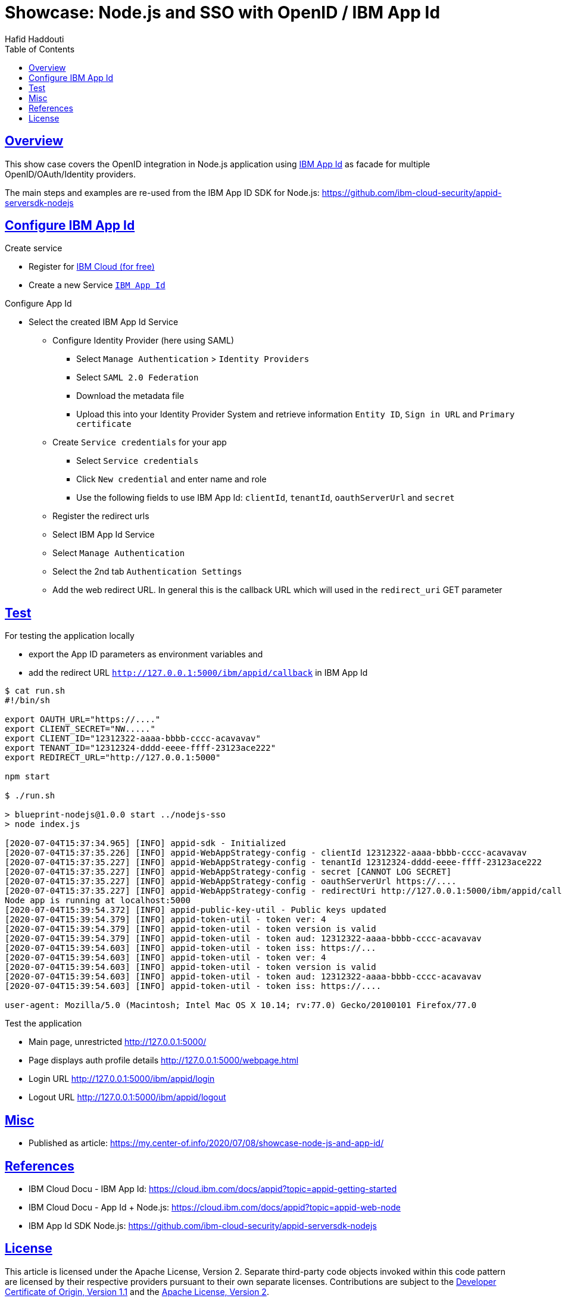 = Showcase: Node.js and SSO with OpenID / IBM App Id
:author: Hafid Haddouti
:toc: macro
:toclevels: 4
:sectlinks:
:sectanchors:

toc::[]

== Overview

This show case covers the OpenID integration in Node.js application using link:https://cloud.ibm.com/docs/appid?topic=appid-getting-started[IBM App Id] as facade for multiple OpenID/OAuth/Identity providers.

The main steps and examples are re-used from the IBM App ID SDK for Node.js:
link:https://github.com/ibm-cloud-security/appid-serversdk-nodejs[]

== Configure IBM App Id

.Create service
* Register for link:https://cloud.ibm.com[IBM Cloud (for free)]
* Create a new Service link:https://cloud.ibm.com/catalog/services/app-id[`IBM App Id`]

.Configure App Id
* Select the created IBM App Id Service
** Configure Identity Provider (here using SAML)
*** Select `Manage Authentication` > `Identity Providers`
*** Select `SAML 2.0 Federation`
*** Download the metadata file
*** Upload this into your Identity Provider System and retrieve information `Entity ID`, `Sign in URL` and `Primary certificate`
** Create `Service credentials` for your app
*** Select `Service credentials`
*** Click `New credential` and enter name and role
*** Use the following fields to use IBM App Id: `clientId`, `tenantId`, `oauthServerUrl` and `secret`
** Register the redirect urls
** Select IBM App Id Service
** Select `Manage Authentication`
** Select the 2nd tab `Authentication Settings`
** Add the web redirect URL. In general this is the callback URL which will used in the `redirect_uri` GET parameter

== Test

For testing the application locally

* export the App ID parameters as environment variables and
* add the redirect URL `http://127.0.0.1:5000/ibm/appid/callback` in IBM App Id

----
$ cat run.sh
#!/bin/sh

export OAUTH_URL="https://...."
export CLIENT_SECRET="NW....."
export CLIENT_ID="12312322-aaaa-bbbb-cccc-acavavav"
export TENANT_ID="12312324-dddd-eeee-ffff-23123ace222"
export REDIRECT_URL="http://127.0.0.1:5000"

npm start

$ ./run.sh

> blueprint-nodejs@1.0.0 start ../nodejs-sso
> node index.js

[2020-07-04T15:37:34.965] [INFO] appid-sdk - Initialized
[2020-07-04T15:37:35.226] [INFO] appid-WebAppStrategy-config - clientId 12312322-aaaa-bbbb-cccc-acavavav
[2020-07-04T15:37:35.227] [INFO] appid-WebAppStrategy-config - tenantId 12312324-dddd-eeee-ffff-23123ace222
[2020-07-04T15:37:35.227] [INFO] appid-WebAppStrategy-config - secret [CANNOT LOG SECRET]
[2020-07-04T15:37:35.227] [INFO] appid-WebAppStrategy-config - oauthServerUrl https://....
[2020-07-04T15:37:35.227] [INFO] appid-WebAppStrategy-config - redirectUri http://127.0.0.1:5000/ibm/appid/callback
Node app is running at localhost:5000
[2020-07-04T15:39:54.372] [INFO] appid-public-key-util - Public keys updated
[2020-07-04T15:39:54.379] [INFO] appid-token-util - token ver: 4
[2020-07-04T15:39:54.379] [INFO] appid-token-util - token version is valid
[2020-07-04T15:39:54.379] [INFO] appid-token-util - token aud: 12312322-aaaa-bbbb-cccc-acavavav
[2020-07-04T15:39:54.603] [INFO] appid-token-util - token iss: https://...
[2020-07-04T15:39:54.603] [INFO] appid-token-util - token ver: 4
[2020-07-04T15:39:54.603] [INFO] appid-token-util - token version is valid
[2020-07-04T15:39:54.603] [INFO] appid-token-util - token aud: 12312322-aaaa-bbbb-cccc-acavavav
[2020-07-04T15:39:54.603] [INFO] appid-token-util - token iss: https://....

user-agent: Mozilla/5.0 (Macintosh; Intel Mac OS X 10.14; rv:77.0) Gecko/20100101 Firefox/77.0

----

Test the application

* Main page, unrestricted link:http://127.0.0.1:5000/[]
* Page displays auth profile details link:http://127.0.0.1:5000/webpage.html[]
* Login URL link:http://127.0.0.1:5000/ibm/appid/login[]
* Logout URL link:http://127.0.0.1:5000/ibm/appid/logout[]

== Misc

* Published as article: link:https://my.center-of.info/2020/07/08/showcase-node-js-and-app-id/[]

== References

* IBM Cloud Docu - IBM App Id: link:https://cloud.ibm.com/docs/appid?topic=appid-getting-started[]
* IBM Cloud Docu - App Id + Node.js: link:https://cloud.ibm.com/docs/appid?topic=appid-web-node[]
* IBM App Id SDK Node.js: link:https://github.com/ibm-cloud-security/appid-serversdk-nodejs[]

== License

This article is licensed under the Apache License, Version 2.
Separate third-party code objects invoked within this code pattern are licensed by their respective providers pursuant
to their own separate licenses. Contributions are subject to the
link:https://developercertificate.org/[Developer Certificate of Origin, Version 1.1] and the
link:https://www.apache.org/licenses/LICENSE-2.0.txt[Apache License, Version 2].

See also link:https://www.apache.org/foundation/license-faq.html#WhatDoesItMEAN[Apache License FAQ]
.

